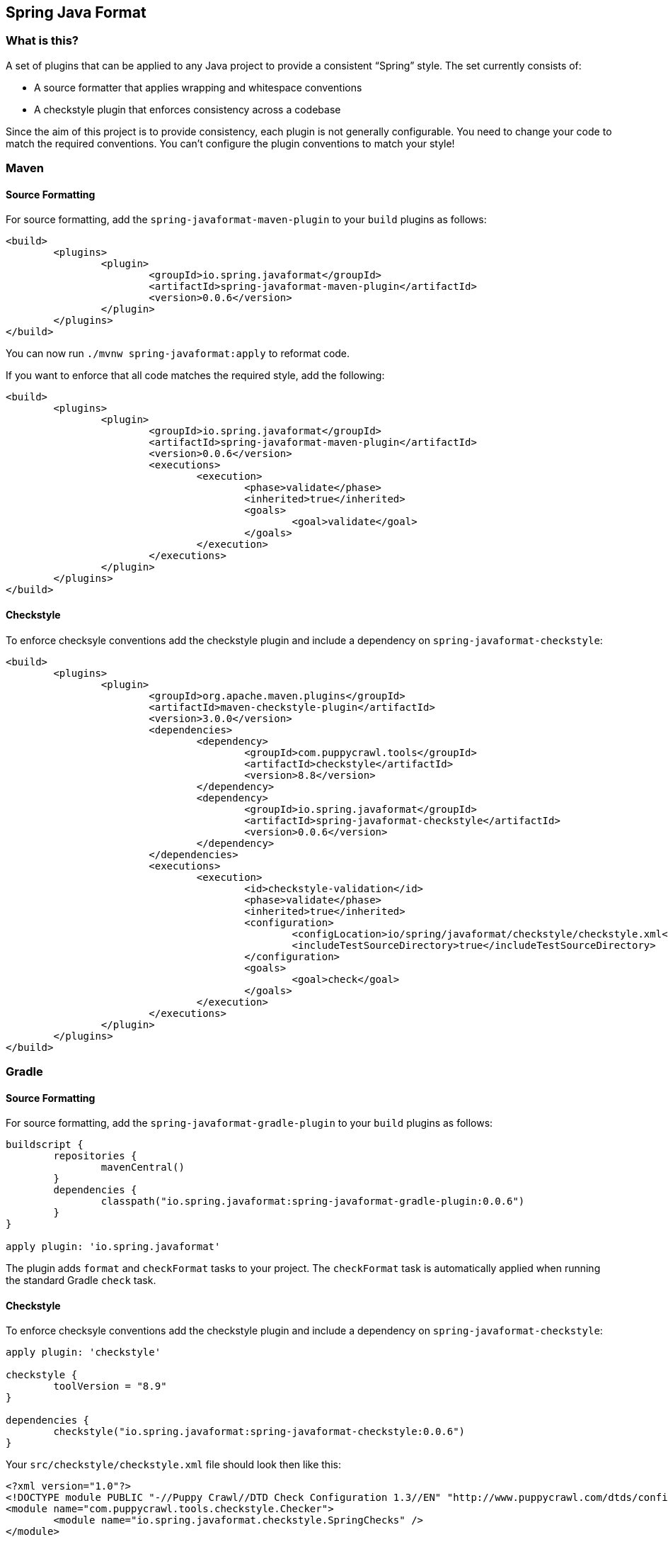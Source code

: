 :release-version: 0.0.6
## Spring Java Format

### What is this?
A set of plugins that can be applied to any Java project to provide a consistent "`Spring`" style.
The set currently consists of:

* A source formatter that applies wrapping and whitespace conventions
* A checkstyle plugin that enforces consistency across a codebase

Since the aim of this project is to provide consistency, each plugin is not generally configurable.
You need to change your code to match the required conventions.
You can't configure the plugin conventions to match your style!

### Maven

#### Source Formatting

For source formatting, add the `spring-javaformat-maven-plugin` to your `build` plugins as follows:

[source,xml,indent=0,subs="normal"]
----
	<build>
		<plugins>
			<plugin>
				<groupId>io.spring.javaformat</groupId>
				<artifactId>spring-javaformat-maven-plugin</artifactId>
				<version>{release-version}</version>
			</plugin>
		</plugins>
	</build>
----

You can now run `./mvnw spring-javaformat:apply` to reformat code.

If you want to enforce that all code matches the required style, add the following:

[source,xml,indent=0,subs="normal"]
----
	<build>
		<plugins>
			<plugin>
				<groupId>io.spring.javaformat</groupId>
				<artifactId>spring-javaformat-maven-plugin</artifactId>
				<version>{release-version}</version>
				<executions>
					<execution>
						<phase>validate</phase>
						<inherited>true</inherited>
						<goals>
							<goal>validate</goal>
						</goals>
					</execution>
				</executions>
			</plugin>
		</plugins>
	</build>
----

#### Checkstyle

To enforce checksyle conventions add the checkstyle plugin and include a dependency on `spring-javaformat-checkstyle`:

[source,xml,indent=0,subs="normal"]
----
	<build>
		<plugins>
			<plugin>
				<groupId>org.apache.maven.plugins</groupId>
				<artifactId>maven-checkstyle-plugin</artifactId>
				<version>3.0.0</version>
				<dependencies>
					<dependency>
						<groupId>com.puppycrawl.tools</groupId>
						<artifactId>checkstyle</artifactId>
						<version>8.8</version>
					</dependency>
					<dependency>
						<groupId>io.spring.javaformat</groupId>
						<artifactId>spring-javaformat-checkstyle</artifactId>
						<version>{release-version}</version>
					</dependency>
				</dependencies>
				<executions>
					<execution>
						<id>checkstyle-validation</id>
						<phase>validate</phase>
						<inherited>true</inherited>
						<configuration>
							<configLocation>io/spring/javaformat/checkstyle/checkstyle.xml</configLocation>
							<includeTestSourceDirectory>true</includeTestSourceDirectory>
						</configuration>
						<goals>
							<goal>check</goal>
						</goals>
					</execution>
				</executions>
			</plugin>
		</plugins>
	</build>
----

### Gradle

#### Source Formatting
For source formatting, add the `spring-javaformat-gradle-plugin` to your `build` plugins as follows:

[source,groovy,indent=0,subs="normal"]
----
	buildscript {
		repositories {
			mavenCentral()
		}
		dependencies {
			classpath("io.spring.javaformat:spring-javaformat-gradle-plugin:{release-version}")
		}
	}

	apply plugin: 'io.spring.javaformat'
----

The plugin adds `format` and `checkFormat` tasks to your project.
The `checkFormat` task is automatically applied when running the standard Gradle `check` task.

#### Checkstyle
To enforce checksyle conventions add the checkstyle plugin and include a dependency on `spring-javaformat-checkstyle`:

[source,groovy,indent=0,subs="normal"]
----
apply plugin: 'checkstyle'

checkstyle {
	toolVersion = "8.9"
}

dependencies {
	checkstyle("io.spring.javaformat:spring-javaformat-checkstyle:{release-version}")
}
----

Your `src/checkstyle/checkstyle.xml` file should look then like this:

[source,xml,indent=0]
----
	<?xml version="1.0"?>
	<!DOCTYPE module PUBLIC "-//Puppy Crawl//DTD Check Configuration 1.3//EN" "http://www.puppycrawl.com/dtds/configuration_1_3.dtd">
	<module name="com.puppycrawl.tools.checkstyle.Checker">
		<module name="io.spring.javaformat.checkstyle.SpringChecks" />
	</module>
----


### Eclipse
The Eclipse plugin provides a custom formatter implementation and automatically applies project specific settings.
The plugin is automatically activated whenever the Maven or Gradle plugins are discovered in a project build script.

If you need to customize the project specific settings that the plugin applies you should add a `.eclipse` folder in the root of your project.
All `.prefs` files from this folder will be copied to the project `.settings` folders.
Usually you'll provide your own `org.eclipse.jdt.core.prefs` and `org.eclipse.jdt.ui.prefs` files.

You can also add a `.eclipse/eclipse.properties` file to customize the following items:

[source,properties,indent=0]
----
	copyright-year= # The copyright year to use in new files
----

To install the plugin use the `io.spring.javaformat.eclipse.site` zip file.
You can download the latest version from http://repo.spring.io/release/io/spring/javaformat/io.spring.javaformat.eclipse.site/{release-version}[repo.spring.io] or use the https://dl.bintray.com/spring/javaformat-eclipse/[update site].

### IntelliJ IDEA
The IntelliJ plugin provides custom formatter support for IDEA.
The plugin is automatically activated whenever the Maven or Gradle plugins are discovered in a project build script.
A Spring Java Format icon (image:spring-javaformat-intellij/spring-javaformat-intellij-plugin/src/main/resources/spring-javaformat/formatOn.png[title="Icon"]) will also be displayed in the status bar to indicate the formatter is active.
You can use the standard `code` -> `reformat code` action to format the code.

To install the plugin use the `spring-javaformat-intellij-plugin` jar file.
You can download the latest version from http://repo.spring.io/release/io/spring/javaformat/spring-javaformat-intellij-plugin/{release-version}[repo.spring.io].

### About the conventions
Most of the coding conventions and style comes from the Spring Framework and Spring Boot projects.
Spring Framework manually formats code, where as Spring Boot uses automatic formatting.

### Tips
Formatting and Checkstyle alone are not enough to produce truly consistent code.
Here are some tips that we've found useful when developing Spring Boot.

#### Wrapping
The source formatter intentionally uses a low character count of 90 chars for wrapping.
If you're used to longer lines, this can take some getting used to.
Specifically, if you have many nesting levels things can start to look quite bad.

Generally, if you see code bunched up to the right of your screen you should take that as a signal to use the "`extract method`" refactor.
Extracting small private methods will improve formatting and it helps when reading the code and debugging.

#### Whitespace
Keeping whitespace lines out method bodies can help make the code easier to scan.
If blank lines are only included between methods it becomes easier to see the overall structure of the class.
If you find you need whitespace inside your method, consider if extracting a private method might give a better result.

#### Comments
Try to add javadoc for each public method and constant.
Private methods shouldn't generally need javadoc, unless it provides a natural place to document unusual behavior.

The checkstyle rules will enforce that all public classes have javadoc.
They will also ensure that `@author` tags are well formed.

#### Final
Private members should be `final` whenever possible.
Local variable and parameters should generally not be explicitly declared as final since it adds so much noise.

#### Read-down methods, fields and parameters
Methods don't need to be organized by scope.
There's no need to group all `private`, `protected` and `public` methods together.
Instead try to make your code easy to read when scanning the file from top to bottom.
In other words, try to have methods only reference method further down in the file.
Keep private methods as close to the thing that calls them as possible.

It's also recommend that you try to keep consistent ordering with fields and constructor parameters.
For example:

[source,java,indent=0,subs="normal"]
----
class Name {

	private final String first;

	private final String last;

	public Name(String first, String last) {
		this.first = first;
		this.last = last;
	}

}
----

